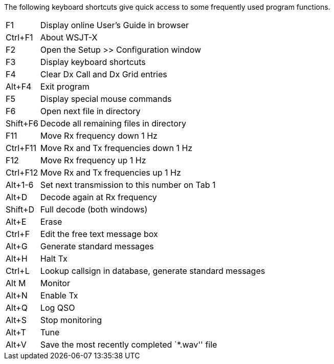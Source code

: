 // Status=review
The following keyboard shortcuts give quick access to some
frequently used program functions.

[horizontal]
F1::
Display online User's Guide in browser
Ctrl+F1::
About WSJT-X
F2::
Open the Setup >> Configuration window
F3::
Display keyboard shortcuts
F4::
Clear Dx Call and Dx Grid entries
Alt+F4::
Exit program
F5::
Display special mouse commands
F6::
Open next file in directory
Shift+F6::
Decode all remaining files in directory
F11::
Move Rx frequency down 1 Hz
Ctrl+F11::
Move Rx and Tx frequencies down 1 Hz
F12::
Move Rx frequency up 1 Hz
Ctrl+F12::
Move Rx and Tx frequencies up 1 Hz
Alt+1-6::
Set next transmission to this number on Tab 1
Alt+D::
Decode again at Rx frequency
Shift+D::
Full decode (both windows)
Alt+E::
Erase
Ctrl+F::
Edit the free text message box
Alt+G::
Generate standard messages
Alt+H::
Halt Tx
Ctrl+L::
Lookup callsign in database, generate standard messages
Alt M::
Monitor
Alt+N::
Enable Tx
Alt+Q::
Log QSO
Alt+S::
Stop monitoring
Alt+T::
Tune
Alt+V::
Save the most recently completed `*.wav'' file

////
//.Keyboard Shortcuts
[width="70%",cols="2,30",options="header",align="center"]
|=====
|Key|Action Performed
|F1|Display online User's Guide in browser
|Ctrl+F1|About WSJT-X
|F2|Open the Setup >> Configuration window
|F3|Display keyboard shortcuts
|F4|Clear Dx Call and Dx Grid entries
|Alt+F4|Exit program
|F5|Display special mouse commands
|F6|Open next file in directory
|Shift+F6|Decode all remaining files in directory
|F11|Move Rx frequency down 1 Hz
|Ctrl+F11|Move Rx and Tx frequencies down 1 Hz
|F12|Move Rx frequency up 1 Hz
|Ctrl+F12|Move Rx and Tx frequencies up 1 Hz
|Alt+1-6|Set next transmission to this number on Tab 1
|Alt+D|Decode again at Rx frequency
|Shift+D|Full decode (both windows)
|Alt+E|Erase
|Ctrl+F|Edit the free text message box
|Alt+G|Generate standard messages
|Alt+H|Halt Tx
|Ctrl+L|Lookup callsign in database, generate standard messages
|Alt M|Monitor
|Alt+N|Enable Tx
|Alt+Q|Log QSO
|Alt+S|Stop monitoring
|Alt+T|Tune
|Alt+V|Save the most recently completed `*.wav'' file
|=====
////
